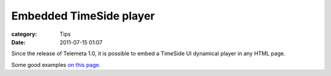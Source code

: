 Embedded TimeSide player
####################################

:category: Tips
:date: 2011-07-15 01:07

Since the release of Telemeta 1.0, it is possible to embed a TimeSide UI dynamical player in any HTML page.

Some good examples `on ​this page <http://yomguy.org/telemeta-1-embedded-timeside-player.html>`_.


